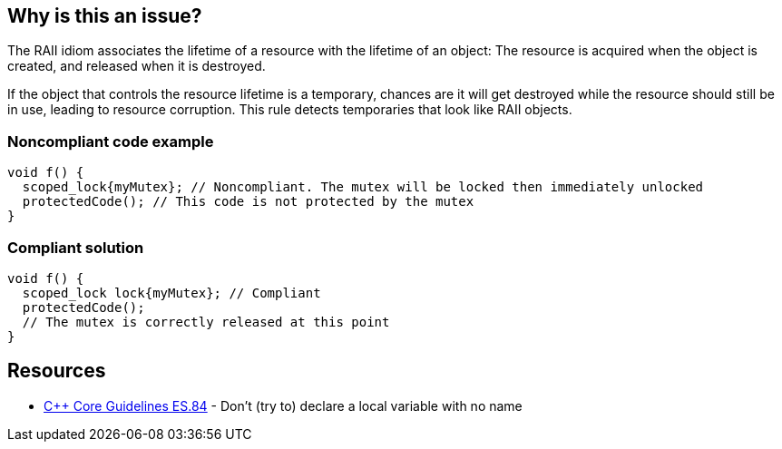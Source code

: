 == Why is this an issue?

The RAII idiom associates the lifetime of a resource with the lifetime of an object: The resource is acquired when the object is created, and released when it is destroyed.


If the object that controls the resource lifetime is a temporary, chances are it will get destroyed while the resource should still be in use, leading to resource corruption. This rule detects temporaries that look like RAII objects.


=== Noncompliant code example

[source,cpp]
----
void f() {
  scoped_lock{myMutex}; // Noncompliant. The mutex will be locked then immediately unlocked
  protectedCode(); // This code is not protected by the mutex
}
----


=== Compliant solution

[source,cpp]
----
void f() {
  scoped_lock lock{myMutex}; // Compliant
  protectedCode();
  // The mutex is correctly released at this point
}
----


== Resources

* https://github.com/isocpp/CppCoreGuidelines/blob/036324/CppCoreGuidelines.md#es84-dont-try-to-declare-a-local-variable-with-no-name[{cpp} Core Guidelines ES.84] - Don’t (try to) declare a local variable with no name


ifdef::env-github,rspecator-view[]

'''
== Implementation Specification
(visible only on this page)

=== Message

Name this temporary XXX object if you want to use it in for RAII.


'''
== Comments And Links
(visible only on this page)

=== is related to: S5506

endif::env-github,rspecator-view[]

